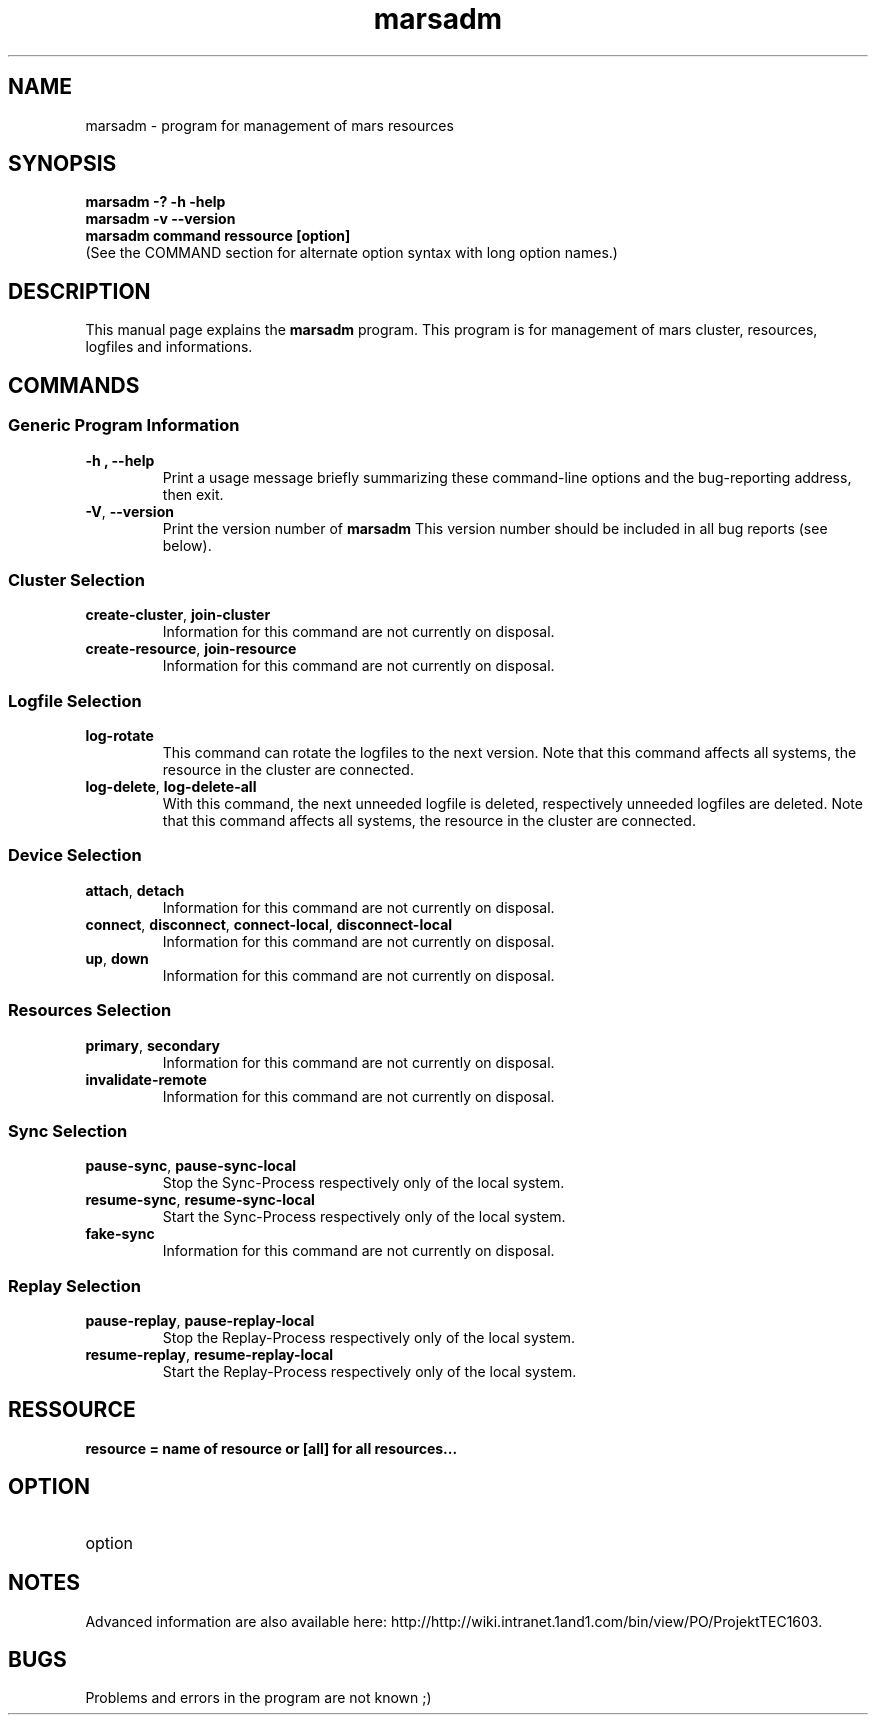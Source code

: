 .TH marsadm 8 "April 10, 2012" "" "Mars Admin"

.SH NAME
marsadm \- program for management of mars resources

.SH SYNOPSIS
.B "marsadm \-? \-h \-help"
.br
.B "marsadm \-v \-\-version "
.br
.B "marsadm command ressource [option]"
.br
.br
(See the COMMAND section for alternate option syntax with long option names.)


.SH DESCRIPTION
This manual page explains the
.B marsadm
program. This program is for management of mars cluster, resources, logfiles and informations.

.SH COMMANDS
.SS "Generic Program Information"
.TP
.B \-h ", " \-\^\-help
Print a usage message briefly summarizing these command-line options and the bug-reporting address, then exit.
.TP
.BR \-V ", " \-\^\-version
Print the version number of
.B marsadm
This version number should be included in all bug reports (see below).

.SS "Cluster Selection"
.TP
.BR create-cluster ", " join-cluster
Information for this command are not currently on disposal.
.TP
.BR create-resource ", " join-resource
Information for this command are not currently on disposal.


.SS "Logfile Selection"
.TP
.BR log-rotate
This command can rotate the logfiles to the next version. Note that this command affects all systems, the resource in the cluster are connected.
.TP
.BR log-delete ", " log-delete-all
With this command, the next unneeded logfile is deleted, respectively unneeded logfiles are deleted. Note that this command affects all systems, the resource in the cluster are connected.


.SS "Device Selection"
.TP
.BR  attach ", " detach 
Information for this command are not currently on disposal.
.TP
.BR  connect ", " disconnect ", " connect-local ", " disconnect-local 
Information for this command are not currently on disposal.
.TP
.BR  up ", " down 
Information for this command are not currently on disposal.


.SS "Resources Selection" 
.TP
.BR primary ", " secondary 
Information for this command are not currently on disposal.
.TP
.BR invalidate-remote 
Information for this command are not currently on disposal.


.SS "Sync Selection" 
.TP
.BR pause-sync ", " pause-sync-local
Stop the Sync-Process respectively only of the local system.
.TP
.BR resume-sync ", " resume-sync-local 
Start the Sync-Process respectively only of the local system.
.TP
.BR fake-sync
Information for this command are not currently on disposal.

.SS "Replay Selection"
.TP
.BR pause-replay ", " pause-replay-local
Stop the Replay-Process respectively only of the local system.
.TP
.BR resume-replay ", " resume-replay-local
Start the Replay-Process respectively only of the local system.

.SH RESSOURCE
.TP
.B resource = name of resource or [all] for all resources...
 

.SH OPTION
.B
.IP option   = special by command


.SH NOTES
Advanced information are also available here: http://http://wiki.intranet.1and1.com/bin/view/PO/ProjektTEC1603.


.SH BUGS
Problems and errors in the program are not known ;)